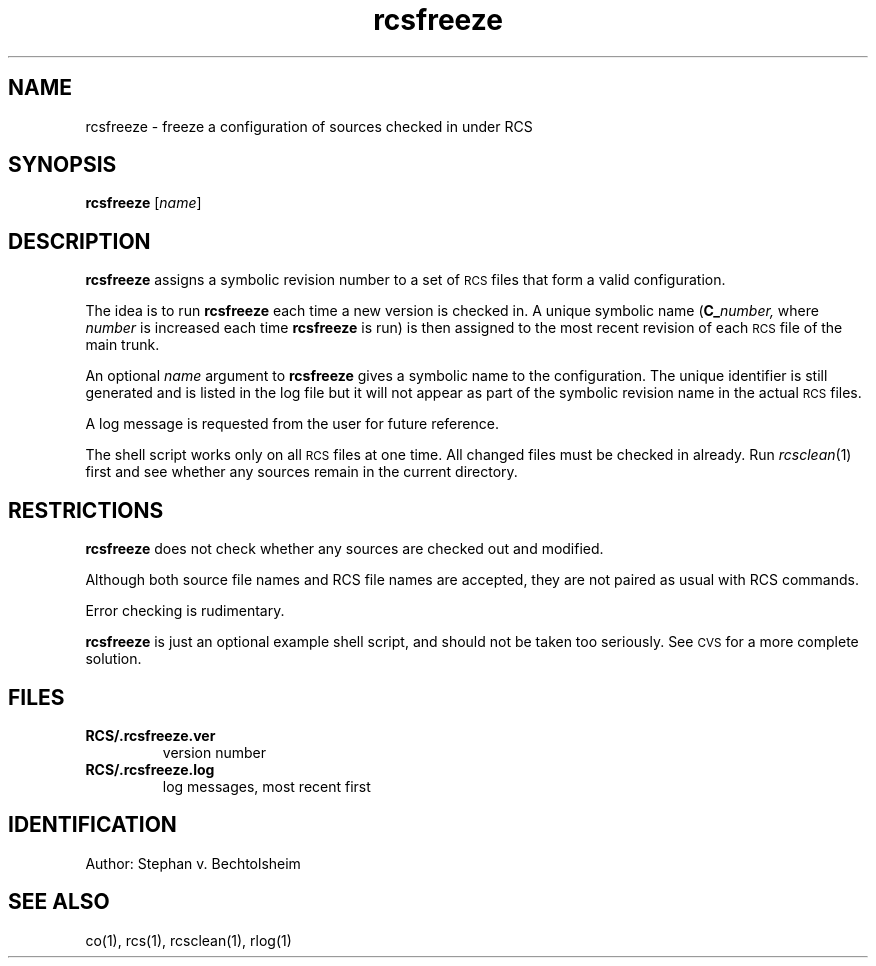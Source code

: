 .\"
.\" *********************************************************************
.\" *                                                                   *
.\" *       Modified by Digital Equipment Corporation, 1991, 1994       *
.\" *                                                                   *
.\" *       This file no longer matches the original Free Software      *
.\" *       Foundation file.                                            *
.\" *                                                                   *
.\" *********************************************************************
.\"
.\"
.\" HISTORY
.\"
.\" @(#)$RCSfile: rcsfreeze.1,v $ $Revision: 1.1.6.2 $ (DEC) $Date: 1993/10/07 00:22:43 $
.\"
.de Id
.ds Rv \\$3
.ds Dt \\$4
..
.Id $Id: rcsfreeze.1,v 1.1.6.2 1993/10/07 00:22:43 Joyce_Demers Exp $
.ds r \s-1RCS\s0
.TH rcsfreeze 1 "" "" "" "Free Software Foundation"
.SH NAME
rcsfreeze \- freeze a configuration of sources checked in under RCS
.SH SYNOPSIS
.NX R "rcsfreeze command"
.NX R "RCS"
.B rcsfreeze
.RI [ "name" ]
.SH DESCRIPTION
.B rcsfreeze
assigns a symbolic revision
number to a set of \*r files that form a valid configuration.
.PP
The idea is to run
.B rcsfreeze
each time a new version is checked
in.  A unique symbolic name (\c
.BI C_ number,
where
.I number
is increased each time
.B rcsfreeze
is run) is then assigned to the most
recent revision of each \*r file of the main trunk.
.PP
An optional
.I name
argument to
.B rcsfreeze
gives a symbolic name to the configuration.
The unique identifier is still generated
and is listed in the log file but it will not appear as
part of the symbolic revision name in the actual \*r files.
.PP
A log message is requested from the user for future reference.
.PP
The shell script works only on all \*r files at one time.
All changed files must be checked in already.
Run
.IR rcsclean (1)
first and see whether any sources remain in the current directory.
.SH RESTRICTIONS
.B rcsfreeze
does not check whether any sources are checked out and modified.
.PP
Although both source file names and RCS file names are accepted,
they are not paired as usual with RCS commands.
.PP
Error checking is rudimentary.
.PP
.B rcsfreeze
is just an optional example shell script, and should not be taken too
seriously.  See \s-1CVS\s0 for a more complete solution.
.SH FILES
.TP
.B RCS/.rcsfreeze.ver
version number
.TP
.B RCS/.rcsfreeze.log
log messages, most recent first
.SH IDENTIFICATION
Author: Stephan v. Bechtolsheim
.SH "SEE ALSO"
co(1), rcs(1), rcsclean(1), rlog(1)
.EQ
delim off
.EN
